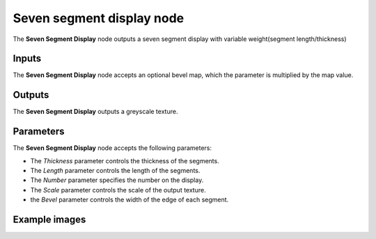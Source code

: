 Seven segment display node
~~~~~~~~~~

The **Seven Segment Display** node outputs a seven segment display with variable weight(segment length/thickness)

.. image:: images/node_pattern_seven_segment_display.png
	:align: center

Inputs
++++++

The **Seven Segment Display** node accepts an optional bevel map, which the parameter is multiplied by the map value.

Outputs
+++++++

The **Seven Segment Display** outputs a greyscale texture.

Parameters
++++++++++

The **Seven Segment Display** node accepts the following parameters:

* The *Thickness* parameter controls the thickness of the segments.

* The *Length* parameter controls the length of the segments.

* The *Number* parameter specifies the number on the display.

* The *Scale* parameter controls the scale of the output texture.

* the *Bevel* parameter controls the width of the edge of each segment.

Example images
++++++++++++++

.. image:: images/node_seven_segment_display_samples.png
	:align: center
